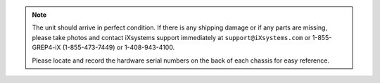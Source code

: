 .. note:: The unit should arrive in perfect condition. If there is any
   shipping damage or if any parts are missing, please take photos and
   contact iXsystems support immediately at
   :literal:`support@iXsystems.com` or 1-855-GREP4-iX (1-855-473-7449)
   or 1-408-943-4100.

   Please locate and record the hardware serial numbers on the back of
   each chassis for easy reference.

